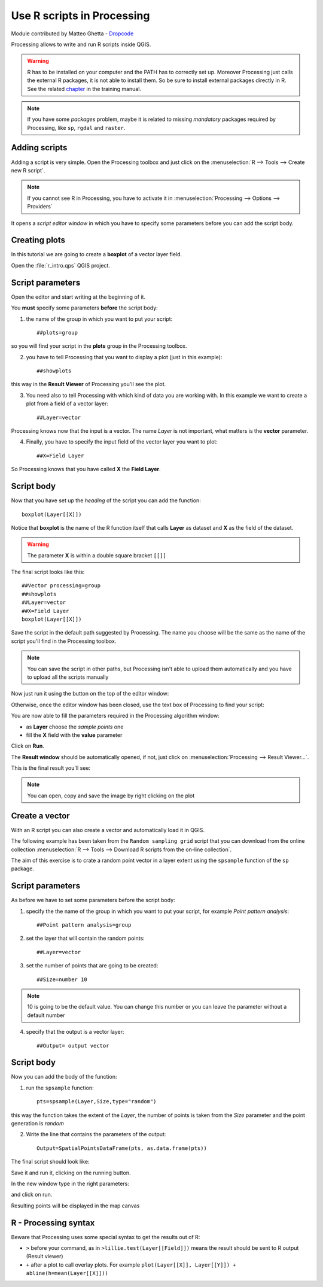 .. _r-intro:

Use R scripts in Processing
===========================

Module contributed by Matteo Ghetta - `Dropcode <www.dropcode.weebly.com>`_

Processing allows to write and run R scripts inside QGIS.

.. warning:: R has to be installed on your computer and the PATH has to correctly set up. Moreover Processing just calls the external R packages, it is not able to install them. So be sure to install external packages directly in R. See the related `chapter <http://docs.qgis.org/testing/en/docs/user_manual/processing/3rdParty.html#r-creating-r-scripts>`_ in the training manual.

.. note:: If you have some *packages* problem, maybe it is related to missing *mandatory* packages required by Processing, like ``sp``, ``rgdal`` and ``raster``.

Adding scripts
---------------

Adding a script is very simple. Open the Processing toolbox and just click on the :menuselection:`R --> Tools --> Create new R script`.

.. image:: img/r_intro/r_intro_1.png

.. note:: If you cannot see R in Processing, you have to activate it in :menuselection:`Processing --> Options --> Providers`

It opens a *script editor window* in which you have to specify some parameters before you can add the script body.

.. image:: img/r_intro/r_intro_2.png
    :scale: 70%
    :align: center

Creating plots
----------------

In this tutorial we are going to create a **boxplot** of a vector layer field.

Open the :file:`r_intro.qps` QGIS project.


Script parameters
--------------------
Open the editor and start writing at the beginning of it.

You **must** specify some parameters **before** the script body:

1. the name of the group in which you want to put your script::

    ##plots=group

so you will find your script in the **plots** group in the Processing toolbox.

2. you have to tell Processing that you want to display a plot (just in this example)::

    ##showplots

this way in the **Result Viewer** of Processing you'll see the plot.

3. You need also to tell Processing with which kind of data you are working with. In this example we want to create a plot from a field of a vector layer::

    ##Layer=vector

Processing knows now that the input is a vector. The name *Layer* is not important, what matters is the **vector** parameter.

4. Finally, you have to specify the input field of the vector layer you want to plot::

    ##X=Field Layer

So Processing knows that you have called **X** the **Field Layer**.

Script body
-------------

Now that you have set up the *heading* of the script you can add the function::

    boxplot(Layer[[X]])

Notice that **boxplot** is the name of the R function itself that calls **Layer** as dataset and **X** as the field of the dataset.

.. warning:: The parameter **X** is within a double square bracket ``[[]]``

The final script looks like this::

    ##Vector processing=group
    ##showplots
    ##Layer=vector
    ##X=Field Layer
    boxplot(Layer[[X]])

.. image:: img/r_intro/r_intro_3.png

Save the script in the default path suggested by Processing. The name you choose will be the same as the name of the script you'll find in the Processing toolbox.

.. note:: You can save the script in other paths, but Processing isn't able to upload them automatically and you have to upload all the scripts manually

Now just run it using the button on the top of the editor window:

.. image:: img/r_intro/r_intro_4.png

Otherwise, once the editor window has been closed, use the text box of Processing to find your script:

.. image:: img/r_intro/r_intro_5.png

You are now able to fill the parameters required in the Processing algorithm window:

* as **Layer** choose the *sample points* one
* fill the **X** field with the **value** parameter

Click on **Run**.

.. image:: img/r_intro/r_intro_6.png

The **Result window** should be automatically opened, if not, just click on :menuselection:`Processing --> Result Viewer...`.

This is the final result you'll see:

.. image:: img/r_intro/r_intro_7.png

.. note:: You can open, copy and save the image by right clicking on the plot

Create a vector
----------------

With an R script you can also create a vector and automatically load it in QGIS.

The following example has been taken from the ``Random sampling grid`` script that you can download from the online collection :menuselection:`R --> Tools --> Download R scripts from the on-line collection`.

The aim of this exercise is to crate a random point vector in a layer extent using the ``spsample`` function of the ``sp`` package.


Script parameters
------------------

As before we have to set some parameters before the script body:

1. specify the the name of the group in which you want to put your script, for example *Point pattern analysis*::

    ##Point pattern analysis=group

2. set the layer that will contain the random points::

    ##Layer=vector

3. set the number of points that are going to be created::

    ##Size=number 10

.. note:: 10 is going to be the default value. You can change this number or you can leave the parameter without a default number

4. specify that the output is a vector layer::

    ##Output= output vector

Script body
-------------

Now you can add the body of the function:

1. run the ``spsample`` function::

    pts=spsample(Layer,Size,type="random")

this way the function takes the extent of the *Layer*, the number of points is taken from the *Size* parameter and the point generation is *random*

2. Write the line that contains the parameters of the output::

    Output=SpatialPointsDataFrame(pts, as.data.frame(pts))

The final script should look like:

.. image:: img/r_intro/r_intro_8.png

Save it and run it, clicking on the running button.

In the new window type in the right parameters:

.. image:: img/r_intro/r_intro_9.png

and click on run.

Resulting points will be displayed in the map canvas

.. image:: img/r_intro/r_intro_10.png


R - Processing syntax
---------------------

Beware that Processing uses some special syntax to get the results out of R:

* ``>`` before your command, as in ``>lillie.test(Layer[[Field]])`` means the result should be sent to R output (Result viewer)
* ``+`` after a plot to call overlay plots. For example ``plot(Layer[[X]], Layer[[Y]]) + abline(h=mean(Layer[[X]]))``
